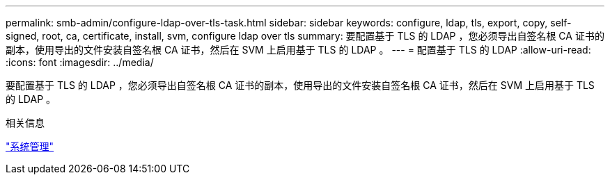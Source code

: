 ---
permalink: smb-admin/configure-ldap-over-tls-task.html 
sidebar: sidebar 
keywords: configure, ldap, tls, export, copy, self-signed, root, ca, certificate, install, svm, configure ldap over tls 
summary: 要配置基于 TLS 的 LDAP ，您必须导出自签名根 CA 证书的副本，使用导出的文件安装自签名根 CA 证书，然后在 SVM 上启用基于 TLS 的 LDAP 。 
---
= 配置基于 TLS 的 LDAP
:allow-uri-read: 
:icons: font
:imagesdir: ../media/


[role="lead"]
要配置基于 TLS 的 LDAP ，您必须导出自签名根 CA 证书的副本，使用导出的文件安装自签名根 CA 证书，然后在 SVM 上启用基于 TLS 的 LDAP 。

.相关信息
link:../system-admin/index.html["系统管理"]
